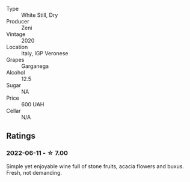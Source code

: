 #+attr_html: :class wine-main-image
[[file:/images/03/170f33-3d42-4f60-b861-dd4fa7c24c8b/2022-06-12-10-44-32-9F72A960-E658-4D06-8FF6-B320CF469063-1-105-c.webp]]

- Type :: White Still, Dry
- Producer :: Zeni
- Vintage :: 2020
- Location :: Italy, IGP Veronese
- Grapes :: Garganega
- Alcohol :: 12.5
- Sugar :: NA
- Price :: 600 UAH
- Cellar :: N/A

** Ratings

*** 2022-06-11 - ☆ 7.00

Simple yet enjoyable wine full of stone fruits, acacia flowers and buxus. Fresh, not demanding.

